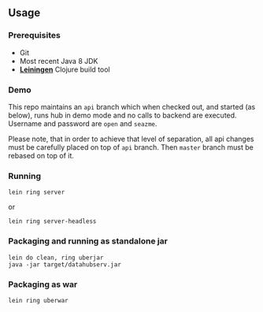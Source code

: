 ** Usage

*** Prerequisites

- Git
- Most recent Java 8 JDK
- *[[https://leiningen.org][Leiningen]]* Clojure build tool

*** Demo

This repo maintains an =api= branch which when checked out, and started (as below), runs hub in demo mode and no calls to backend are executed. Username and password are =open= and =seazme=.

Please note, that in order to achieve that level of separation, all api changes must be carefully placed on top of =api= branch. Then =master= branch must be rebased on top of it.

*** Running

=lein ring server=

or

=lein ring server-headless=

*** Packaging and running as standalone jar

#+BEGIN_SRC
lein do clean, ring uberjar
java -jar target/datahubserv.jar
#+END_SRC

*** Packaging as war

=lein ring uberwar=
